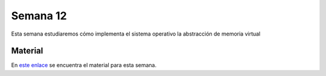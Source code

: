 Semana 12
===========

Esta semana estudiaremos cómo implementa el sistema operativo la abstracción de memoria virtual

Material
---------
En `este enlace <https://drive.google.com/open?id=1GTKu5sIabILwUBS6cYRrz-HZGoSD80AEux8hnw_x3c0>`__ se encuentra el material 
para esta semana. 
